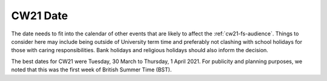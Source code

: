 .. _cw21-fs-date:

CW21 Date 
===========

The date needs to fit into the calendar of other events that are likely to affect the :ref:`cw21-fs-audience`. 
Things to consider here may include being outside of University term time and preferably not clashing with school holidays for those with caring responsibilities.
Bank holidays and religious holidays should also inform the decision.

The best dates for CW21 were Tuesday, 30 March to Thursday, 1 April 2021. 
For publicity and planning purposes, we noted that this was the first week of British Summer Time (BST).